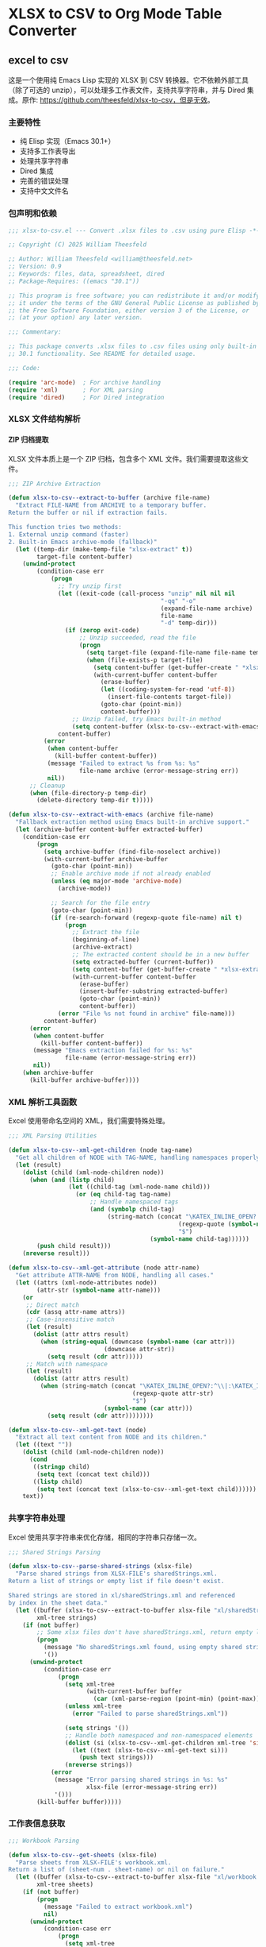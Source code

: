 # -*- mode: org; buffer-read-only: t; coding: utf-8; org-image-actual-width: nil; eval: (setq-local css-path (expand-file-name ".utils/css/org.css" user-emacs-directory)); -*-
#+STARTUP: content align inlineimages indent hidestars
#+PROPERTY: header-args :eval never :mkdirp yes
#+OPTIONS: html-postamble:nil
#+OPTIONS: ':t *:t -:t ::t <:t H:5 \n:nil ^:t arch:headline author:t c:nil
#+OPTIONS: creator:nil d:(not LOGBOOK) date:t e:t email:nil f:t inline:t
#+OPTIONS: *:nil toc:t num:nil
#+OPTIONS: todo:t |:t tex:t
#+DESCRIPTION: ORG JOURNAL Recording
#+LANGUAGE: en
#+PROPERTY: header-args :eval yes
#+STARTUP: overview

* XLSX to CSV to Org Mode Table Converter
** excel to csv
这是一个使用纯 Emacs Lisp 实现的 XLSX 到 CSV 转换器。它不依赖外部工具（除了可选的 unzip），可以处理多工作表文件，支持共享字符串，并与 Dired 集成。原作: https://github.com/theesfeld/xlsx-to-csv，但是无效。

*** 主要特性
- 纯 Elisp 实现（Emacs 30.1+）
- 支持多工作表导出
- 处理共享字符串
- Dired 集成
- 完善的错误处理
- 支持中文文件名

*** 包声明和依赖

#+begin_src emacs-lisp :tangle xlsx-to-csv.el
;;; xlsx-to-csv.el --- Convert .xlsx files to .csv using pure Elisp -*- lexical-binding: t; -*-

;; Copyright (C) 2025 William Theesfeld

;; Author: William Theesfeld <william@theesfeld.net>
;; Version: 0.9
;; Keywords: files, data, spreadsheet, dired
;; Package-Requires: ((emacs "30.1"))

;; This program is free software; you can redistribute it and/or modify
;; it under the terms of the GNU General Public License as published by
;; the Free Software Foundation, either version 3 of the License, or
;; (at your option) any later version.

;;; Commentary:

;; This package converts .xlsx files to .csv files using only built-in Emacs
;; 30.1 functionality. See README for detailed usage.

;;; Code:

(require 'arc-mode)  ; For archive handling
(require 'xml)       ; For XML parsing
(require 'dired)     ; For Dired integration
#+end_src

#+results:
: dired

*** XLSX 文件结构解析

**** ZIP 归档提取

XLSX 文件本质上是一个 ZIP 归档，包含多个 XML 文件。我们需要提取这些文件。

#+begin_src emacs-lisp :tangle xlsx-to-csv.el
;;; ZIP Archive Extraction

(defun xlsx-to-csv--extract-to-buffer (archive file-name)
  "Extract FILE-NAME from ARCHIVE to a temporary buffer.
Return the buffer or nil if extraction fails.

This function tries two methods:
1. External unzip command (faster)
2. Built-in Emacs archive-mode (fallback)"
  (let ((temp-dir (make-temp-file "xlsx-extract" t))
        target-file content-buffer)
    (unwind-protect
        (condition-case err
            (progn
              ;; Try unzip first
              (let ((exit-code (call-process "unzip" nil nil nil
                                           "-qq" "-o"
                                           (expand-file-name archive)
                                           file-name
                                           "-d" temp-dir)))
                (if (zerop exit-code)
                    ;; Unzip succeeded, read the file
                    (progn
                      (setq target-file (expand-file-name file-name temp-dir))
                      (when (file-exists-p target-file)
                        (setq content-buffer (get-buffer-create " *xlsx-temp*"))
                        (with-current-buffer content-buffer
                          (erase-buffer)
                          (let ((coding-system-for-read 'utf-8))
                            (insert-file-contents target-file))
                          (goto-char (point-min))
                          content-buffer)))
                  ;; Unzip failed, try Emacs built-in method
                  (setq content-buffer (xlsx-to-csv--extract-with-emacs archive file-name))))
              content-buffer)
          (error
           (when content-buffer
             (kill-buffer content-buffer))
           (message "Failed to extract %s from %s: %s"
                    file-name archive (error-message-string err))
           nil))
      ;; Cleanup
      (when (file-directory-p temp-dir)
        (delete-directory temp-dir t)))))

(defun xlsx-to-csv--extract-with-emacs (archive file-name)
  "Fallback extraction method using Emacs built-in archive support."
  (let (archive-buffer content-buffer extracted-buffer)
    (condition-case err
        (progn
          (setq archive-buffer (find-file-noselect archive))
          (with-current-buffer archive-buffer
            (goto-char (point-min))
            ;; Enable archive mode if not already enabled
            (unless (eq major-mode 'archive-mode)
              (archive-mode))
            
            ;; Search for the file entry
            (goto-char (point-min))
            (if (re-search-forward (regexp-quote file-name) nil t)
                (progn
                  ;; Extract the file
                  (beginning-of-line)
                  (archive-extract)
                  ;; The extracted content should be in a new buffer
                  (setq extracted-buffer (current-buffer))
                  (setq content-buffer (get-buffer-create " *xlsx-extracted*"))
                  (with-current-buffer content-buffer
                    (erase-buffer)
                    (insert-buffer-substring extracted-buffer)
                    (goto-char (point-min))
                    content-buffer))
              (error "File %s not found in archive" file-name)))
          content-buffer)
      (error
       (when content-buffer
         (kill-buffer content-buffer))
       (message "Emacs extraction failed for %s: %s" 
                file-name (error-message-string err))
       nil))
    (when archive-buffer
      (kill-buffer archive-buffer))))
#+end_src

#+results:
: xlsx-to-csv--extract-with-emacs

*** XML 解析工具函数

Excel 使用带命名空间的 XML，我们需要特殊处理。

#+begin_src emacs-lisp :tangle xlsx-to-csv.el
;;; XML Parsing Utilities

(defun xlsx-to-csv--xml-get-children (node tag-name)
  "Get all children of NODE with TAG-NAME, handling namespaces properly."
  (let (result)
    (dolist (child (xml-node-children node))
      (when (and (listp child)
                 (let ((child-tag (xml-node-name child)))
                   (or (eq child-tag tag-name)
                       ;; Handle namespaced tags
                       (and (symbolp child-tag)
                            (string-match (concat "\KATEX_INLINE_OPEN?:^\\|:\KATEX_INLINE_CLOSE" 
                                                (regexp-quote (symbol-name tag-name)) 
                                                "$")
                                        (symbol-name child-tag))))))
        (push child result)))
    (nreverse result)))

(defun xlsx-to-csv--xml-get-attribute (node attr-name)
  "Get attribute ATTR-NAME from NODE, handling all cases."
  (let ((attrs (xml-node-attributes node))
        (attr-str (symbol-name attr-name)))
    (or 
     ;; Direct match
     (cdr (assq attr-name attrs))
     ;; Case-insensitive match
     (let (result)
       (dolist (attr attrs result)
         (when (string-equal (downcase (symbol-name (car attr)))
                           (downcase attr-str))
           (setq result (cdr attr)))))
     ;; Match with namespace
     (let (result)
       (dolist (attr attrs result)
         (when (string-match (concat "\KATEX_INLINE_OPEN?:^\\|:\KATEX_INLINE_CLOSE" 
                                   (regexp-quote attr-str) 
                                   "$")
                           (symbol-name (car attr)))
           (setq result (cdr attr))))))))

(defun xlsx-to-csv--xml-get-text (node)
  "Extract all text content from NODE and its children."
  (let ((text ""))
    (dolist (child (xml-node-children node))
      (cond
       ((stringp child)
        (setq text (concat text child)))
       ((listp child)
        (setq text (concat text (xlsx-to-csv--xml-get-text child))))))
    text))
#+end_src

#+results:
: xlsx-to-csv--xml-get-text

*** 共享字符串处理

Excel 使用共享字符串来优化存储，相同的字符串只存储一次。

#+begin_src emacs-lisp :tangle xlsx-to-csv.el
;;; Shared Strings Parsing

(defun xlsx-to-csv--parse-shared-strings (xlsx-file)
  "Parse shared strings from XLSX-FILE's sharedStrings.xml.
Return a list of strings or empty list if file doesn't exist.

Shared strings are stored in xl/sharedStrings.xml and referenced
by index in the sheet data."
  (let ((buffer (xlsx-to-csv--extract-to-buffer xlsx-file "xl/sharedStrings.xml"))
        xml-tree strings)
    (if (not buffer)
        ;; Some xlsx files don't have sharedStrings.xml, return empty list
        (progn
          (message "No sharedStrings.xml found, using empty shared strings")
          '())
      (unwind-protect
          (condition-case err
              (progn
                (setq xml-tree
                      (with-current-buffer buffer
                        (car (xml-parse-region (point-min) (point-max)))))
                (unless xml-tree
                  (error "Failed to parse sharedStrings.xml"))
                
                (setq strings '())
                ;; Handle both namespaced and non-namespaced elements
                (dolist (si (xlsx-to-csv--xml-get-children xml-tree 'si))
                  (let ((text (xlsx-to-csv--xml-get-text si)))
                    (push text strings)))
                (nreverse strings))
            (error
             (message "Error parsing shared strings in %s: %s"
                      xlsx-file (error-message-string err))
             '()))
        (kill-buffer buffer)))))
#+end_src

#+results:
: xlsx-to-csv--parse-shared-strings

*** 工作表信息获取

#+begin_src emacs-lisp :tangle xlsx-to-csv.el
;;; Workbook Parsing

(defun xlsx-to-csv--get-sheets (xlsx-file)
  "Parse sheets from XLSX-FILE's workbook.xml.
Return a list of (sheet-num . sheet-name) or nil on failure."
  (let ((buffer (xlsx-to-csv--extract-to-buffer xlsx-file "xl/workbook.xml"))
        xml-tree sheets)
    (if (not buffer)
        (progn
          (message "Failed to extract workbook.xml")
          nil)
      (unwind-protect
          (condition-case err
              (progn
                (setq xml-tree
                      (with-current-buffer buffer
                        (car (xml-parse-region (point-min) (point-max)))))
                (unless xml-tree
                  (error "Failed to parse workbook.xml"))
                
                (setq sheets '())
                ;; Find sheets node (handle namespaces)
                (dolist (sheets-node (xlsx-to-csv--xml-get-children xml-tree 'sheets))
                  (dolist (sheet (xlsx-to-csv--xml-get-children sheets-node 'sheet))
                    (let ((sheet-id (xlsx-to-csv--xml-get-attribute sheet 'sheetId))
                          (sheet-name (xlsx-to-csv--xml-get-attribute sheet 'name)))
                      (when (and sheet-id sheet-name)
                        (push (cons (string-to-number sheet-id)
                                  sheet-name)
                              sheets)))))
                (nreverse sheets))
            (error
             (message "Error parsing sheets in %s: %s"
                      xlsx-file (error-message-string err))
             nil))
        (kill-buffer buffer)))))
#+end_src

#+results:
: xlsx-to-csv--get-sheets

*** 单元格坐标转换

Excel 使用 A1 格式的单元格引用，我们需要转换为数字坐标。

#+begin_src emacs-lisp :tangle xlsx-to-csv.el
;;; Cell Reference Conversion

(defun xlsx-to-csv--cell-to-coords (cell-ref)
  "Convert CELL-REF (e.g., \"A1\") to (row . col) coordinates.
Return nil if conversion fails.

Examples:
  \"A1\"  -> (0 . 0)
  \"B2\"  -> (1 . 1)
  \"AA1\" -> (0 . 26)"
  (condition-case err
      (progn
        ;; Trim whitespace and ensure uppercase
        (setq cell-ref (upcase (string-trim cell-ref)))
        
        ;; Parse without regex - find where letters end and numbers begin
        (let ((i 0)
              (len (length cell-ref))
              col-end)
          ;; Find the end of column letters
          (while (and (< i len)
                      (>= (aref cell-ref i) ?A)
                      (<= (aref cell-ref i) ?Z))
            (setq i (1+ i)))
          (setq col-end i)
          
          ;; Check if we have both letters and numbers
          (if (and (> col-end 0)  ; Has at least one letter
                   (< col-end len))  ; Has at least one character after letters
              ;; Verify the rest are all digits
              (let ((all-digits t)
                    (j col-end))
                (while (and all-digits (< j len))
                  (unless (and (>= (aref cell-ref j) ?0)
                               (<= (aref cell-ref j) ?9))
                    (setq all-digits nil))
                  (setq j (1+ j)))
                
                (if all-digits
                    (let* ((col-str (substring cell-ref 0 col-end))
                           (row-str (substring cell-ref col-end))
                           (col-num 0)
                           (row-num (1- (string-to-number row-str))))
                      ;; Convert column letters to number (A=0, B=1, ..., Z=25, AA=26, etc.)
                      (dolist (char (string-to-list col-str))
                        (setq col-num (+ (* col-num 26) (- char ?A) 1)))
                      (setq col-num (1- col-num))
                      (cons row-num col-num))
                  nil))
            nil)))
    (error
     (message "Error converting cell reference %s: %s"
              cell-ref (error-message-string err))
     nil)))
#+end_src

#+results:
: xlsx-to-csv--cell-to-coords

*** 工作表数据解析

这是核心功能，解析工作表 XML 并提取数据。

#+begin_src emacs-lisp :tangle xlsx-to-csv.el
;;; Sheet Data Parsing

(defun xlsx-to-csv--parse-sheet (xlsx-file sheet-num shared-strings)
  "Parse sheet SHEET-NUM from XLSX-FILE using SHARED-STRINGS.
Return a data structure or nil on failure."
  (let ((file-name (format "xl/worksheets/sheet%d.xml" sheet-num))
        buffer xml-tree rows max-row max-col)
    
    (setq buffer (xlsx-to-csv--extract-to-buffer xlsx-file file-name))
    (if (not buffer)
        (progn
          (message "Failed to extract %s" file-name)
          nil)
      (unwind-protect
          (condition-case err
              (progn
                (setq xml-tree
                      (with-current-buffer buffer
                        (car (xml-parse-region (point-min) (point-max)))))
                (unless xml-tree
                  (error "Failed to parse %s" file-name))
                
                (setq rows '() max-row 0 max-col 0)
                ;; Find sheetData node
                (dolist (sheet-data (xlsx-to-csv--xml-get-children xml-tree 'sheetData))
                  (dolist (row (xlsx-to-csv--xml-get-children sheet-data 'row))
                    (let ((row-data '()))
                      (dolist (c (xlsx-to-csv--xml-get-children row 'c))
                        (let* ((cell-ref (xlsx-to-csv--xml-get-attribute c 'r))
                               (coords (and cell-ref (xlsx-to-csv--cell-to-coords cell-ref)))
                               (value "")
                               (t-attr (xlsx-to-csv--xml-get-attribute c 't))
                               (v-nodes (xlsx-to-csv--xml-get-children c 'v)))
                          
                          ;; Extract value
                          (when v-nodes
                            (setq value (xlsx-to-csv--xml-get-text (car v-nodes))))
                          
                          (when coords
                            ;; Handle different cell types
                            (cond
                             ;; Shared string
                             ((string= t-attr "s")
                              (let ((index (string-to-number value)))
                                (when (and (>= index 0) (< index (length shared-strings)))
                                  (setq value (nth index shared-strings)))))
                             ;; Inline string
                             ((string= t-attr "inlineStr")
                              (let ((is-nodes (xlsx-to-csv--xml-get-children c 'is)))
                                (when is-nodes
                                  (setq value (xlsx-to-csv--xml-get-text (car is-nodes)))))))
                            
                            ;; Add cell to row data
                            (push (cons coords value) row-data)
                            (setq max-row (max max-row (car coords)))
                            (setq max-col (max max-col (cdr coords))))))
                      (when row-data
                        (push row-data rows)))))
                
                ;; Convert to matrix format
                (if (> (length rows) 0)
                    (let ((matrix (make-vector (1+ max-row) nil)))
                      (dotimes (i (1+ max-row))
                        (aset matrix i (make-vector (1+ max-col) "")))
                      
                      (dolist (row rows)
                        (dolist (cell row)
                          (let ((coords (car cell))
                                (value (cdr cell)))
                            (when (and (>= (car coords) 0) (<= (car coords) max-row)
                                     (>= (cdr coords) 0) (<= (cdr coords) max-col))
                              (aset (aref matrix (car coords)) (cdr coords) value)))))
                      
                      (mapcar (lambda (row-vec) 
                                (append row-vec nil))
                              (append matrix nil)))
                  nil))
            (error
             (message "Error parsing sheet %d in %s: %s"
                      sheet-num xlsx-file (error-message-string err))
             nil))
        (kill-buffer buffer)))))
#+end_src

#+results:
: xlsx-to-csv--parse-sheet

*** CSV 输出

#+begin_src emacs-lisp :tangle xlsx-to-csv.el
;;; CSV Output

(defun xlsx-to-csv--to-csv (data output-file)
  "Write DATA (list of lists) to OUTPUT-FILE in CSV format.
Return t on success, nil on failure.

Properly escapes values containing commas, quotes, or newlines."
  (condition-case err
      (progn
        (let ((dir (file-name-directory (expand-file-name output-file))))
          (unless (file-directory-p dir)
            (error "Directory does not exist: %s" dir))
          (when (and (not (eq system-type 'windows-nt))
                     (not (file-writable-p dir)))
            (error "Directory not writable: %s" dir)))
        
        (with-temp-file output-file
          (dolist (row data)
            (when row ; Skip empty rows
              (insert
               (mapconcat (lambda (cell)
                            (let ((cell-str (if (stringp cell) cell (format "%s" cell))))
                              (if (or (string-match "," cell-str)
                                      (string-match "\"" cell-str)
                                      (string-match "\n" cell-str))
                                  (concat "\"" (replace-regexp-in-string "\"" "\"\"" cell-str) "\"")
                                cell-str)))
                          row ","))
              (insert "\n"))))
        t)
    (error
     (message "Failed to write CSV %s: %s" output-file (error-message-string err))
     nil)))
#+end_src

#+results:
: xlsx-to-csv--to-csv

*** 主要转换函数

#+begin_src emacs-lisp :tangle xlsx-to-csv.el
;;; Main Conversion Function

(defun xlsx-to-csv-convert-file (file)
  "Convert .xlsx FILE to .csv files.
Return the list of output file paths or nil on failure."
  (interactive "fXLSX file: ")
  (let (base-name shared-strings sheets output-files)
    (condition-case err
        (progn
          ;; Ensure file is properly expanded
          (setq file (expand-file-name file))
          
          (unless (and (file-exists-p file) (file-readable-p file))
            (error "File does not exist or is not readable: %s" file))
          (unless (string-suffix-p ".xlsx" file)
            (error "File must be a .xlsx file: %s" file))
          
          (setq base-name (file-name-sans-extension file))
          
          ;; Parse shared strings
          (message "Parsing shared strings...")
          (setq shared-strings (xlsx-to-csv--parse-shared-strings file))
          (message "Found %d shared strings" (length shared-strings))
          
          ;; Parse sheets
          (message "Parsing sheets...")
          (setq sheets (xlsx-to-csv--get-sheets file))
          (unless sheets
            (error "No sheets found in %s" file))
          (message "Found %d sheets" (length sheets))
          
          ;; Process each sheet
          (setq output-files '())
          (dolist (sheet sheets)
            (let* ((sheet-num (car sheet))
                   (sheet-name (cdr sheet))
                   ;; 更温和的文件名清理，保留中文和更多字符
                   (safe-sheet-name (replace-regexp-in-string 
                                    "[/\\\\:*?\"<>|]" "_" sheet-name))
                   (output-file (if (= (length sheets) 1)
                                   ;; 单个工作表：只使用基础文件名
                                   (format "%s.csv" base-name)
                                 ;; 多个工作表：使用 基础名-工作表名.csv
                                 (format "%s-%s.csv" base-name safe-sheet-name))))
              
              (message "Processing sheet %d: %s" sheet-num sheet-name)
              (let ((data (xlsx-to-csv--parse-sheet file sheet-num shared-strings)))
                (if data
                    (if (xlsx-to-csv--to-csv data output-file)
                        (progn
                          (push output-file output-files)
                          (message "Successfully converted sheet '%s' to %s" sheet-name output-file))
                      (message "Failed to write sheet '%s' to CSV" sheet-name))
                  (message "Failed to parse sheet '%s' (no data found)" sheet-name)))))
          
          (when (called-interactively-p 'interactive)
            (if output-files
                (message "Converted %s to %d CSV files: %s"
                         file (length output-files)
                         (string-join (nreverse output-files) ", "))
              (message "Failed to convert %s: No CSV files generated" file)))
          
          (nreverse output-files))
      (error
       (message "Error converting %s: %s" file (error-message-string err))
       nil))))
#+end_src

#+results:
: xlsx-to-csv-convert-file

*** Dired 集成

#+begin_src emacs-lisp :tangle xlsx-to-csv.el
;;; Dired Integration

(defun dired-do-xlsx-to-csv (&optional arg)
  "Convert marked .xlsx files in Dired to .csv files.
ARG is the prefix argument passed by Dired."
  (interactive "P")
  (let ((files (dired-get-marked-files nil arg))
        (success-count 0))
    (dolist (file files)
      (if (string-suffix-p ".xlsx" file)
          (let ((result (xlsx-to-csv-convert-file file)))
            (when result
              (setq success-count (1+ success-count))))
        (message "Skipping non-.xlsx file: %s" file)))
    (message "Processed %d .xlsx files successfully" success-count)))

(define-key dired-mode-map (kbd "C-c x") #'dired-do-xlsx-to-csv)
#+end_src

#+results:
: dired-do-xlsx-to-csv

*** 调试工具（可选）

#+begin_src emacs-lisp :tangle xlsx-to-csv.el
;;; Debug Utilities (Optional)

(defun xlsx-to-csv--list-archive-contents (archive)
  "List contents of ARCHIVE for debugging purposes."
  (let ((output-buffer (get-buffer-create "*xlsx-archive-contents*")))
    (with-current-buffer output-buffer
      (erase-buffer)
      (call-process "unzip" nil output-buffer nil "-l" (expand-file-name archive))
      (message "Archive contents listed in buffer: %s" (buffer-name output-buffer)))))
#+end_src

#+results:
: xlsx-to-csv--list-archive-contents

*** 包结束

#+begin_src emacs-lisp :tangle xlsx-to-csv.el
(provide 'xlsx-to-csv)
;;; xlsx-to-csv.el ends here
#+end_src

#+results:
: xlsx-to-csv

*** 已知限制和未来改进

**** 当前限制
1. 不支持公式计算（只读取缓存的值）
2. 不支持日期格式（显示为数字）
3. 不支持合并单元格
4. 不支持样式信息

**** 可能的改进
1. 添加日期格式识别和转换
2. 支持更多单元格类型
3. 添加进度条显示
4. 支持自定义 CSV 分隔符

*** 故障排除

**** 常见问题

1. **找不到 sharedStrings.xml**
   - 这是正常的，某些 Excel 文件不使用共享字符串

2. **Windows 上的路径问题**
   - 确保使用正斜杠或双反斜杠

3. **中文文件名乱码**
   - 检查系统编码设置

**** COMMENT 调试方法

#+begin_src emacs-lisp
;; 查看 xlsx 文件内容
(xlsx-to-csv--list-archive-contents "your-file.xlsx")

;; 开启详细日志
(setq debug-on-error t)
#+end_src

#+results:
: t
** csv to org table

*** 核心转换函数

#+begin_src emacs-lisp :tangle xlsx-to-csv.el
;;; CSV to Org Table Conversion Functions

(defun xlsx-to-csv--parse-csv-line (line)
  "Parse a CSV LINE handling quoted fields correctly."
  (let ((fields '())
        (current-field "")
        (in-quotes nil)
        (i 0)
        (len (length line)))
    (while (< i len)
      (let ((char (aref line i)))
        (cond
         ;; Start or end quote
         ((and (= char ?\") (not in-quotes))
          (setq in-quotes t))
         ;; End quote
         ((and (= char ?\") in-quotes)
          (if (and (< (1+ i) len) (= (aref line (1+ i)) ?\"))
              ;; Escaped quote
              (progn
                (setq current-field (concat current-field "\""))
                (setq i (1+ i)))
            ;; End of quoted field
            (setq in-quotes nil)))
         ;; Field separator
         ((and (= char ?,) (not in-quotes))
          (push current-field fields)
          (setq current-field ""))
         ;; Regular character
         (t
          (setq current-field (concat current-field (char-to-string char))))))
      (setq i (1+ i)))
    ;; Add last field
    (push current-field fields)
    (nreverse fields)))

(defun xlsx-to-csv--csv-to-org-table-string (csv-file)
  "Convert CSV-FILE content to org table format string."
  (with-temp-buffer
    (insert-file-contents csv-file)
    (goto-char (point-min))
    (let ((table-content "")
          (line-count 0))
      (while (not (eobp))
        (let* ((line (buffer-substring-no-properties 
                      (line-beginning-position) 
                      (line-end-position)))
               (fields (xlsx-to-csv--parse-csv-line line)))
          (unless (string-empty-p (string-trim line))
            ;; Add table row
            (setq table-content 
                  (concat table-content
                          "| " 
                          (mapconcat 'identity fields " | ")
                          " |\n"))
            ;; Add separator after header row
            (when (= line-count 0)
              (setq table-content 
                    (concat table-content
                            "|" 
                            (mapconcat (lambda (_) "---") fields "|")
                            "|\n")))
            (setq line-count (1+ line-count))))
        (forward-line 1))
      table-content)))

(defun xlsx-to-org-table-string (xlsx-file)
  "Convert XLSX-FILE to org table format string.
Returns the complete org content including all sheets."
  (let* ((csv-files (xlsx-to-csv-convert-file xlsx-file))
         (org-content ""))
    
    (when csv-files
      (dolist (csv-file csv-files)
        (let* ((sheet-name (if (string-match "\KATEX_INLINE_OPEN[^-]+\KATEX_INLINE_CLOSE-\KATEX_INLINE_OPEN.+\KATEX_INLINE_CLOSE\\.csv$" csv-file)
                              (match-string 2 csv-file)
                            (file-name-sans-extension 
                             (file-name-nondirectory csv-file)))))
          
          ;; Add sheet heading if multiple sheets
          (when (> (length csv-files) 1)
            (setq org-content 
                  (concat org-content
                          (format "** %s\n\n" sheet-name))))
          
          ;; Convert CSV to org table
          (setq org-content 
                (concat org-content
                        (xlsx-to-csv--csv-to-org-table-string csv-file)
                        "\n"))))
      
      ;; Clean up CSV files
      (dolist (csv-file csv-files)
        (delete-file csv-file)))
    
    org-content))
#+end_src

#+results:
: xlsx-to-org-table-string

*** 便捷的导入函数

#+begin_src emacs-lisp :tangle xlsx-to-csv.el
;;; Convenient Import Functions for Org Babel

(defun xlsx-to-org-table (xlsx-file &optional with-metadata)
  "Convert XLSX-FILE to org table format.
If WITH-METADATA is non-nil, include title and date information."
  (let ((org-content ""))
    
    ;; Add metadata if requested
    (when with-metadata
      (setq org-content 
            (concat org-content
                    (format "#+TITLE: 数据导入 - %s\n" 
                           (file-name-nondirectory xlsx-file))
                    (format "#+DATE: %s\n\n" 
                           (format-time-string "%Y-%m-%d %H:%M:%S"))
                    "*** 导入的数据表\n\n**** full data")))
    
    ;; Convert xlsx to org table
    (setq org-content 
          (concat org-content
                  (xlsx-to-org-table-string xlsx-file)))
    
    org-content))

(defun xlsx-import-inline (xlsx-file)
  "Import XLSX-FILE and return org table format for inline use."
  (xlsx-to-org-table-string xlsx-file))
#+end_src

#+results:
: xlsx-import-inline
** usage case
*** COMMENT basic usage
#+begin_src emacs-lisp :results output
;; 转换单个文件
(xlsx-to-csv-convert-file "~/test.xlsx")

;; 在 Dired 中使用
;; 1. 打开包含 xlsx 文件的目录
;; 2. 标记要转换的文件
;; 3. 按 C-c x
#+end_src

#+results:

*** COMMENT excel to csv test demo
#+begin_src emacs-lisp
;; 你的测试例子
(xlsx-to-csv-convert-file "C:/Users/<user_name>/Downloads/elisp.xlsx")
#+end_src

*** csv to org table test demo
#+BEGIN_SRC elisp :results raw
(xlsx-to-org-table-string "C:/Users/<user_name>/Downloads/elisp.xlsx")
#+END_SRC

#+results:
| category          | form_or_cmd                               | description_zh                 | notes                             |
|-------------------+-------------------------------------------+--------------------------------+-----------------------------------|
| 基本操作           | (message "Hello %s" "world")              | 在 echo-area 输出字符串          | 格式化输出                         |
| 基本操作           | (prin1-to-string 123)                     | 将对象转成字符串                 | 常用于调试                         |
| 基本操作           | (read-from-minibuffer "Input: ")          | 从 minibuffer 读取字符串         |                                   |
| 执行与求值         | (eval-expression)                         | M-: 在 minibuffer 里求值表达式   |                                   |
| 执行与求值         | (eval-region)                             | 对选中区域求值                   | C-M-x 在 Lisp buffer 对 defun 求值 |
| 执行与求值         | (load "file")                             | 加载 elisp 文件                 | 可选第三参不报错,第四参避免 message   |
| 执行与求值         | (require 'cl-lib)                         | 按特性加载库                     | 返回 t                            |
| 执行与求值         | (provide 'feature)                        | 声明当前文件提供的特性            |                                   |
| 变量 & 赋值        | (setq x 10)                               | 设置动态变量                     |                                   |
| 变量 & 赋值        | (let ((x 1) (y 2)) ...)                   | 创建临时绑定                     | 动态作用域                         |
| 变量 & 赋值        | (defconst pi 3.14)                        | 定义常量                        |                                   |
| 变量 & 赋值        | (defvar user-name "me")                   | 若未绑定就初始化                 |                                   |
| 函数定义           | (defun square (x) (* x x))                | 定义函数                        |                                   |
| 函数定义           | (defalias 'sq 'square)                    | 给函数取别名                     |                                   |
| 函数定义           | (lambda (x) (* x x))                      | 匿名函数                        |                                   |
| 交互式命令         | (interactive)                             | 让函数成为 M-x 可调用命令         |                                   |
| 交互式命令         | (interactive "sName: ")                   | 指定 minibuffer 提示并读取       |                                   |
| 控制流             | (when cond body...)                       | 真时执行                        |                                   |
| 控制流             | (unless cond body...)                     | 假时执行                        |                                   |
| 控制流             | (if cond then else)                       | 条件分支                        |                                   |
| 控制流             | (cond (test1 res1) (t default))           | 多分支                          |                                   |
| 迭代              | (dotimes (i 10) ...)                      | 对整数 i 迭代                   |                                   |
| 迭代              | (dolist (x list) ...)                     | 遍历列表                        |                                   |
| 布尔与比较         | (eq a b)                                  | 比较符号是否同一                 |                                   |
| 布尔与比较         | (equal a b)                               | 深度比较                        |                                   |
| 布尔与比较         | (= n m)                                   | 数值相等                        |                                   |
| 列表操作           | (car list)                                | 取首元素                        |                                   |
| 列表操作           | (cdr list)                                | 取尾部                          |                                   |
| 列表操作           | (cons x xs)                               | 构造新列表                      |                                   |
| 列表操作           | (append l1 l2)                            | 连接列表                        | 支持多实参                         |
| 列表操作           | (nth 2 list)                              | 取第 n 项(从 0)                 |                                   |
| 列表操作           | (length list)                             | 求长度                          |                                   |
| 字符串             | (concat "a" "b")                          | 拼接字符串                      |                                   |
| 字符串             | (substring "abc" 1 2)                     | 截取子串,得 "b"                 |                                   |
| 字符串             | (format "Hello %s" "you")                 | 格式化                          |                                   |
| 向量 & 数组        | (aref [1 2 3] 0)                          | 向量取值                        | C语言式下标                        |
| 向量 & 数组        | (aset vec idx val)                        | 向量赋值                        |                                   |
| 散列表             | (make-hash-table :test 'equal)            | 创建哈希表                      |                                   |
| 散列表             | (puthash key val table)                   | 写入                           |                                   |
| 散列表             | (gethash key table default)               | 读取                           |                                   |
| 符号 & 属性        | (symbol-value 'x)                         | 取符号值                        |                                   |
| 符号 & 属性        | (set 'x 42)                               | 通过符号设置值                   |                                   |
| 符号 & 属性        | (symbol-plist 'x)                         | 属性列表                        |                                   |
| 宏                | (defmacro when* (c &rest b) `(if          | c (progn                       | @b)))                             |
| 宏                | (macroexpand '(when* t 1 2))              | 展开宏                          |                                   |
| 缓冲区 & 文件      | (current-buffer)                          | 返回当前 buffer 对象             |                                   |
| 缓冲区 & 文件      | (find-file "foo.el")                      | 在当前窗口打开文件                |                                   |
| 缓冲区 & 文件      | (save-buffer)                             | 保存文件                        |                                   |
| 缓冲区 & 文件      | (with-temp-buffer ...)                    | 创建临时 buffer                 |                                   |
| 窗口管理           | (split-window-right)                      | (C-x 3) 垂直分窗                |                                   |
| 窗口管理           | (other-window 1)                          | (C-x o) 切到下一窗口             |                                   |
| 查找 & 替换        | (search-forward "str")                    | 向前查找                        |                                   |
| 查找 & 替换        | (replace-string "old" "new")              | 字符串替换                      |                                   |
| 键盘映射           | (global-set-key (kbd "C-c g") #'grep)     | 全局绑键                        |                                   |
| 键盘映射           | (define-key map (kbd "q") #'quit-window)  | 对键盘宏绑定                     |                                   |
| 文件 I/O          | (insert-file-contents "README.md")        | 把文件内容插入当前缓冲区           |                                   |
| 字节编译           | (byte-compile-file "foo.el")              | 将 elisp 编译成 .elc            |                                   |
| 建议(Advice)      | (advice-add 'find-file :after #'my-log)   | 在函数后附加行为                 |                                   |
| 建议(Advice)      | (advice-remove 'find-file #'my-log)       | 移除 advice                    |                                   |
| 错误处理           | (condition-case err body (error handler)) | 捕获异常                        |                                   |
| Timer & idle      | (run-at-time "5 sec" nil #'message "Hi")  | 一次性计时器                     |                                   |
| Timer & idle      | (run-with-idle-timer 2 nil #'save-buffer) | 空闲时执行                      |                                   |
| 进程              | (start-process "name" "*buf*" "cmd" "arg")  | 后台进程                        |                                   |
| 进程              | (process-send-string proc "input")        | 写入进程                        |                                   |
| 外部调用           | (shell-command-to-string "ls")            | 获取 shell 命令输出              |                                   |
| 包管理             | (package-refresh-contents)                | 刷新 ELPA 索引                  |                                   |
| 包管理             | (package-install 'use-package)            | 安装包                          | use-package 常用                  |
| Org 相关          | (org-babel-tangle)                        | 抽取源码块生成文件                |                                   |
| Org 相关          | (org-agenda)                              | 打开 agenda 视图                |                                   |
| 补全 & Minibuffer | (completing-read "Pick: " '("a" "b"))     | 从列表补全                      |                                   |
| 项目 & 文件树      | (project-current)                         | 返回当前项目                     |                                   |
| 项目 & 文件树      | (project-files proj)                      | 列出项目文件                     |                                   |
| 调试              | (debug-on-error t)                        | 出现错误时进入调试器              | setq 变量                         |
| 调试              | (edebug-defun)                            | Instrument 当前 defun 并逐步调试 |                                   |
| 文档              | (describe-function #'foo)                 | 查看函数文档                     | C-h f                             |
| 文档              | (describe-variable 'foo)                  | 查看变量文档                     | C-h v                             |

